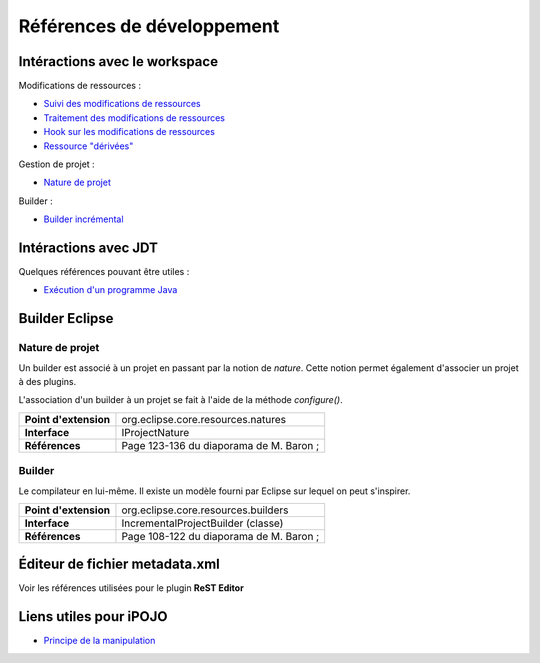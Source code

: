 .. Document references for Eclipse builder plugin creation

Références de développement
===========================

Intéractions avec le workspace
------------------------------

Modifications de ressources :

* `Suivi des modifications de ressources <http://help.eclipse.org/helios/index.jsp?topic=/org.eclipse.platform.doc.isv/guide/resAdv_events.htm>`_
* `Traitement des modifications de ressources <http://help.eclipse.org/helios/index.jsp?topic=/org.eclipse.platform.doc.isv/guide/resAdv_batching.htm>`_
* `Hook sur les modifications de ressources <http://help.eclipse.org/helios/index.jsp?topic=/org.eclipse.platform.doc.isv/guide/resAdv_hooks.htm>`_
* `Ressource "dérivées" <http://help.eclipse.org/helios/index.jsp?topic=/org.eclipse.platform.doc.isv/guide/resAdv_derived.htm>`_


Gestion de projet :

* `Nature de projet <http://help.eclipse.org/helios/index.jsp?topic=/org.eclipse.platform.doc.isv/guide/resAdv_natures.htm>`_


Builder :

* `Builder incrémental <http://help.eclipse.org/helios/index.jsp?topic=/org.eclipse.platform.doc.isv/guide/resAdv_builders.htm>`_


Intéractions avec JDT
---------------------

Quelques références pouvant être utiles :

* `Exécution d'un programme Java <http://help.eclipse.org/helios/index.jsp?topic=/org.eclipse.jdt.doc.isv/guide/jdt_api_run.htm>`_

Builder Eclipse
---------------

Nature de projet
^^^^^^^^^^^^^^^^

Un builder est associé à un projet en passant par la notion de *nature*.
Cette notion permet également d'associer un projet à des plugins.

L'association d'un builder à un projet se fait à l'aide de la méthode
*configure()*.

+-----------------------+-----------------------------------------+
| **Point d'extension** | org.eclipse.core.resources.natures      |
+-----------------------+-----------------------------------------+
| **Interface**         | IProjectNature                          |
+-----------------------+-----------------------------------------+
| **Références**        | Page 123-136 du diaporama de M. Baron ; |
+-----------------------+-----------------------------------------+


Builder
^^^^^^^

Le compilateur en lui-même.
Il existe un modèle fourni par Eclipse sur lequel on peut s'inspirer.

+-----------------------+-----------------------------------------+
| **Point d'extension** | org.eclipse.core.resources.builders     |
+-----------------------+-----------------------------------------+
| **Interface**         | IncrementalProjectBuilder (classe)      |
+-----------------------+-----------------------------------------+
| **Références**        | Page 108-122 du diaporama de M. Baron ; |
+-----------------------+-----------------------------------------+


Éditeur de fichier metadata.xml
-------------------------------

Voir les références utilisées pour le plugin **ReST Editor**


Liens utiles pour iPOJO
-----------------------

* `Principe de la manipulation <http://felix.apache.org/site/dive-into-the-ipojo-manipulation-depths.html>`_
